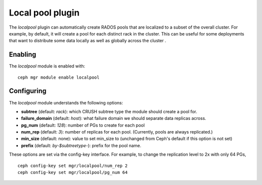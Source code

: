Local pool plugin
=================

The *localpool* plugin can automatically create RADOS pools that are
localized to a subset of the overall cluster.  For example, by default, it will
create a pool for each distinct rack in the cluster.  This can be useful for some
deployments that want to distribute some data locally as well as globally across the cluster .

Enabling
--------

The *localpool* module is enabled with::

  ceph mgr module enable localpool

Configuring
-----------

The *localpool* module understands the following options:

* **subtree** (default: `rack`): which CRUSH subtree type the module
  should create a pool for.
* **failure_domain** (default: `host`): what failure domain we should
  separate data replicas across.
* **pg_num** (default: `128`): number of PGs to create for each pool
* **num_rep** (default: `3`): number of replicas for each pool.
  (Currently, pools are always replicated.)
* **min_size** (default: none): value to set min_size to (unchanged from Ceph's default if this option is not set)
* **prefix** (default: `by-$subtreetype-`): prefix for the pool name.

These options are set via the config-key interface.  For example, to
change the replication level to 2x with only 64 PGs, ::

  ceph config-key set mgr/localpool/num_rep 2
  ceph config-key set mgr/localpool/pg_num 64
